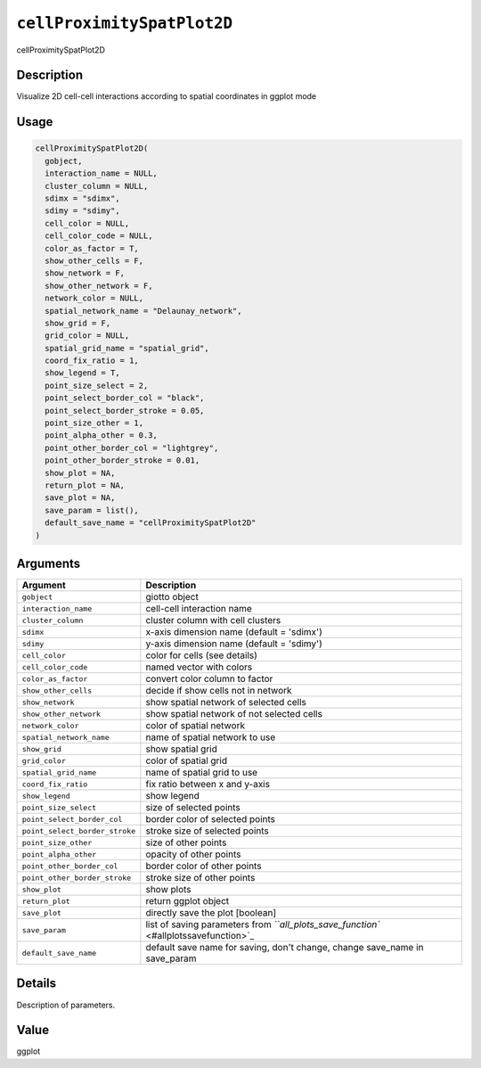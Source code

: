 
``cellProximitySpatPlot2D``
===============================

cellProximitySpatPlot2D

Description
-----------

Visualize 2D cell-cell interactions according to spatial coordinates in ggplot mode

Usage
-----

.. code-block:: r

   cellProximitySpatPlot2D(
     gobject,
     interaction_name = NULL,
     cluster_column = NULL,
     sdimx = "sdimx",
     sdimy = "sdimy",
     cell_color = NULL,
     cell_color_code = NULL,
     color_as_factor = T,
     show_other_cells = F,
     show_network = F,
     show_other_network = F,
     network_color = NULL,
     spatial_network_name = "Delaunay_network",
     show_grid = F,
     grid_color = NULL,
     spatial_grid_name = "spatial_grid",
     coord_fix_ratio = 1,
     show_legend = T,
     point_size_select = 2,
     point_select_border_col = "black",
     point_select_border_stroke = 0.05,
     point_size_other = 1,
     point_alpha_other = 0.3,
     point_other_border_col = "lightgrey",
     point_other_border_stroke = 0.01,
     show_plot = NA,
     return_plot = NA,
     save_plot = NA,
     save_param = list(),
     default_save_name = "cellProximitySpatPlot2D"
   )

Arguments
---------

.. list-table::
   :header-rows: 1

   * - Argument
     - Description
   * - ``gobject``
     - giotto object
   * - ``interaction_name``
     - cell-cell interaction name
   * - ``cluster_column``
     - cluster column with cell clusters
   * - ``sdimx``
     - x-axis dimension name (default = 'sdimx')
   * - ``sdimy``
     - y-axis dimension name (default = 'sdimy')
   * - ``cell_color``
     - color for cells (see details)
   * - ``cell_color_code``
     - named vector with colors
   * - ``color_as_factor``
     - convert color column to factor
   * - ``show_other_cells``
     - decide if show cells not in network
   * - ``show_network``
     - show spatial network of selected cells
   * - ``show_other_network``
     - show spatial network of not selected cells
   * - ``network_color``
     - color of spatial network
   * - ``spatial_network_name``
     - name of spatial network to use
   * - ``show_grid``
     - show spatial grid
   * - ``grid_color``
     - color of spatial grid
   * - ``spatial_grid_name``
     - name of spatial grid to use
   * - ``coord_fix_ratio``
     - fix ratio between x and y-axis
   * - ``show_legend``
     - show legend
   * - ``point_size_select``
     - size of selected points
   * - ``point_select_border_col``
     - border color of selected points
   * - ``point_select_border_stroke``
     - stroke size of selected points
   * - ``point_size_other``
     - size of other points
   * - ``point_alpha_other``
     - opacity of other points
   * - ``point_other_border_col``
     - border color of other points
   * - ``point_other_border_stroke``
     - stroke size of other points
   * - ``show_plot``
     - show plots
   * - ``return_plot``
     - return ggplot object
   * - ``save_plot``
     - directly save the plot [boolean]
   * - ``save_param``
     - list of saving parameters from `\ ``all_plots_save_function`` <#allplotssavefunction>`_
   * - ``default_save_name``
     - default save name for saving, don't change, change save_name in save_param


Details
-------

Description of parameters.

Value
-----

ggplot
